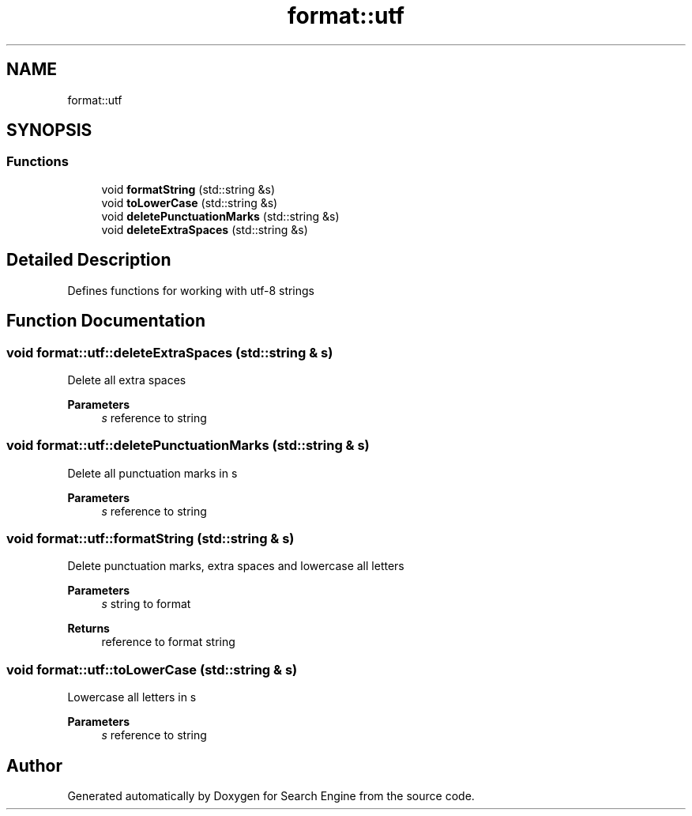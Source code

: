 .TH "format::utf" 3 "Mon Oct 2 2023" "Search Engine" \" -*- nroff -*-
.ad l
.nh
.SH NAME
format::utf
.SH SYNOPSIS
.br
.PP
.SS "Functions"

.in +1c
.ti -1c
.RI "void \fBformatString\fP (std::string &s)"
.br
.ti -1c
.RI "void \fBtoLowerCase\fP (std::string &s)"
.br
.ti -1c
.RI "void \fBdeletePunctuationMarks\fP (std::string &s)"
.br
.ti -1c
.RI "void \fBdeleteExtraSpaces\fP (std::string &s)"
.br
.in -1c
.SH "Detailed Description"
.PP 
Defines functions for working with utf-8 strings 
.SH "Function Documentation"
.PP 
.SS "void format::utf::deleteExtraSpaces (std::string & s)"
Delete all extra spaces 
.PP
\fBParameters\fP
.RS 4
\fIs\fP reference to string 
.RE
.PP

.SS "void format::utf::deletePunctuationMarks (std::string & s)"
Delete all punctuation marks in s 
.PP
\fBParameters\fP
.RS 4
\fIs\fP reference to string 
.RE
.PP

.SS "void format::utf::formatString (std::string & s)"
Delete punctuation marks, extra spaces and lowercase all letters 
.PP
\fBParameters\fP
.RS 4
\fIs\fP string to format 
.RE
.PP
\fBReturns\fP
.RS 4
reference to format string 
.RE
.PP

.SS "void format::utf::toLowerCase (std::string & s)"
Lowercase all letters in s 
.PP
\fBParameters\fP
.RS 4
\fIs\fP reference to string 
.RE
.PP

.SH "Author"
.PP 
Generated automatically by Doxygen for Search Engine from the source code\&.
